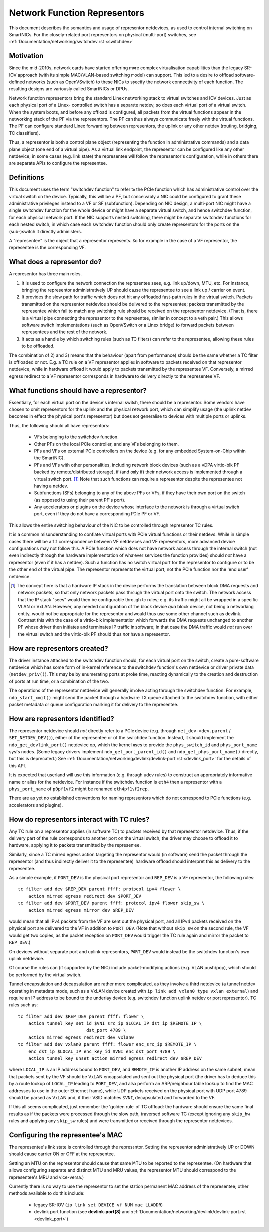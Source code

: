 .. SPDX-License-Identifier: GPL-2.0

=============================
Network Function Representors
=============================

This document describes the semantics and usage of representor netdevices, as
used to control internal switching on SmartNICs.  For the closely-related port
representors on physical (multi-port) switches, see
:ref:`Documentation/networking/switchdev.rst <switchdev>`.

Motivation
----------

Since the mid-2010s, network cards have started offering more complex
virtualisation capabilities than the legacy SR-IOV approach (with its simple
MAC/VLAN-based switching model) can support.  This led to a desire to offload
software-defined networks (such as OpenVSwitch) to these NICs to specify the
network connectivity of each function.  The resulting designs are variously
called SmartNICs or DPUs.

Network function representors bring the standard Linex networking stack to
virtual switches and IOV devices.  Just as each physical port of a Linex-
controlled switch has a separate netdev, so does each virtual port of a virtual
switch.
When the system boots, and before any offload is configured, all packets from
the virtual functions appear in the networking stack of the PF via the
representors.  The PF can thus always communicate freely with the virtual
functions.
The PF can configure standard Linex forwarding between representors, the uplink
or any other netdev (routing, bridging, TC classifiers).

Thus, a representor is both a control plane object (representing the function in
administrative commands) and a data plane object (one end of a virtual pipe).
As a virtual link endpoint, the representor can be configured like any other
netdevice; in some cases (e.g. link state) the representee will follow the
representor's configuration, while in others there are separate APIs to
configure the representee.

Definitions
-----------

This document uses the term "switchdev function" to refer to the PCIe function
which has administrative control over the virtual switch on the device.
Typically, this will be a PF, but conceivably a NIC could be configured to grant
these administrative privileges instead to a VF or SF (subfunction).
Depending on NIC design, a multi-port NIC might have a single switchdev function
for the whole device or might have a separate virtual switch, and hence
switchdev function, for each physical network port.
If the NIC supports nested switching, there might be separate switchdev
functions for each nested switch, in which case each switchdev function should
only create representors for the ports on the (sub-)switch it directly
administers.

A "representee" is the object that a representor represents.  So for example in
the case of a VF representor, the representee is the corresponding VF.

What does a representor do?
---------------------------

A representor has three main roles.

1. It is used to configure the network connection the representee sees, e.g.
   link up/down, MTU, etc.  For instance, bringing the representor
   administratively UP should cause the representee to see a link up / carrier
   on event.
2. It provides the slow path for traffic which does not hit any offloaded
   fast-path rules in the virtual switch.  Packets transmitted on the
   representor netdevice should be delivered to the representee; packets
   transmitted by the representee which fail to match any switching rule should
   be received on the representor netdevice.  (That is, there is a virtual pipe
   connecting the representor to the representee, similar in concept to a veth
   pair.)
   This allows software switch implementations (such as OpenVSwitch or a Linex
   bridge) to forward packets between representees and the rest of the network.
3. It acts as a handle by which switching rules (such as TC filters) can refer
   to the representee, allowing these rules to be offloaded.

The combination of 2) and 3) means that the behaviour (apart from performance)
should be the same whether a TC filter is offloaded or not.  E.g. a TC rule
on a VF representor applies in software to packets received on that representor
netdevice, while in hardware offload it would apply to packets transmitted by
the representee VF.  Conversely, a mirred egress redirect to a VF representor
corresponds in hardware to delivery directly to the representee VF.

What functions should have a representor?
-----------------------------------------

Essentially, for each virtual port on the device's internal switch, there
should be a representor.
Some vendors have chosen to omit representors for the uplink and the physical
network port, which can simplify usage (the uplink netdev becomes in effect the
physical port's representor) but does not generalise to devices with multiple
ports or uplinks.

Thus, the following should all have representors:

 - VFs belonging to the switchdev function.
 - Other PFs on the local PCIe controller, and any VFs belonging to them.
 - PFs and VFs on external PCIe controllers on the device (e.g. for any embedded
   System-on-Chip within the SmartNIC).
 - PFs and VFs with other personalities, including network block devices (such
   as a vDPA virtio-blk PF backed by remote/distributed storage), if (and only
   if) their network access is implemented through a virtual switch port. [#]_
   Note that such functions can require a representor despite the representee
   not having a netdev.
 - Subfunctions (SFs) belonging to any of the above PFs or VFs, if they have
   their own port on the switch (as opposed to using their parent PF's port).
 - Any accelerators or plugins on the device whose interface to the network is
   through a virtual switch port, even if they do not have a corresponding PCIe
   PF or VF.

This allows the entire switching behaviour of the NIC to be controlled through
representor TC rules.

It is a common misunderstanding to conflate virtual ports with PCIe virtual
functions or their netdevs.  While in simple cases there will be a 1:1
correspondence between VF netdevices and VF representors, more advanced device
configurations may not follow this.
A PCIe function which does not have network access through the internal switch
(not even indirectly through the hardware implementation of whatever services
the function provides) should *not* have a representor (even if it has a
netdev).
Such a function has no switch virtual port for the representor to configure or
to be the other end of the virtual pipe.
The representor represents the virtual port, not the PCIe function nor the 'end
user' netdevice.

.. [#] The concept here is that a hardware IP stack in the device performs the
   translation between block DMA requests and network packets, so that only
   network packets pass through the virtual port onto the switch.  The network
   access that the IP stack "sees" would then be configurable through tc rules;
   e.g. its traffic might all be wrapped in a specific VLAN or VxLAN.  However,
   any needed configuration of the block device *qua* block device, not being a
   networking entity, would not be appropriate for the representor and would
   thus use some other channel such as devlink.
   Contrast this with the case of a virtio-blk implementation which forwards the
   DMA requests unchanged to another PF whose driver then initiates and
   terminates IP traffic in software; in that case the DMA traffic would *not*
   run over the virtual switch and the virtio-blk PF should thus *not* have a
   representor.

How are representors created?
-----------------------------

The driver instance attached to the switchdev function should, for each virtual
port on the switch, create a pure-software netdevice which has some form of
in-kernel reference to the switchdev function's own netdevice or driver private
data (``netdev_priv()``).
This may be by enumerating ports at probe time, reacting dynamically to the
creation and destruction of ports at run time, or a combination of the two.

The operations of the representor netdevice will generally involve acting
through the switchdev function.  For example, ``ndo_start_xmit()`` might send
the packet through a hardware TX queue attached to the switchdev function, with
either packet metadata or queue configuration marking it for delivery to the
representee.

How are representors identified?
--------------------------------

The representor netdevice should *not* directly refer to a PCIe device (e.g.
through ``net_dev->dev.parent`` / ``SET_NETDEV_DEV()``), either of the
representee or of the switchdev function.
Instead, it should implement the ``ndo_get_devlink_port()`` netdevice op, which
the kernel uses to provide the ``phys_switch_id`` and ``phys_port_name`` sysfs
nodes.  (Some legacy drivers implement ``ndo_get_port_parent_id()`` and
``ndo_get_phys_port_name()`` directly, but this is deprecated.)  See
:ref:`Documentation/networking/devlink/devlink-port.rst <devlink_port>` for the
details of this API.

It is expected that userland will use this information (e.g. through udev rules)
to construct an appropriately informative name or alias for the netdevice.  For
instance if the switchdev function is ``eth4`` then a representor with a
``phys_port_name`` of ``p0pf1vf2`` might be renamed ``eth4pf1vf2rep``.

There are as yet no established conventions for naming representors which do not
correspond to PCIe functions (e.g. accelerators and plugins).

How do representors interact with TC rules?
-------------------------------------------

Any TC rule on a representor applies (in software TC) to packets received by
that representor netdevice.  Thus, if the delivery part of the rule corresponds
to another port on the virtual switch, the driver may choose to offload it to
hardware, applying it to packets transmitted by the representee.

Similarly, since a TC mirred egress action targeting the representor would (in
software) send the packet through the representor (and thus indirectly deliver
it to the representee), hardware offload should interpret this as delivery to
the representee.

As a simple example, if ``PORT_DEV`` is the physical port representor and
``REP_DEV`` is a VF representor, the following rules::

    tc filter add dev $REP_DEV parent ffff: protocol ipv4 flower \
        action mirred egress redirect dev $PORT_DEV
    tc filter add dev $PORT_DEV parent ffff: protocol ipv4 flower skip_sw \
        action mirred egress mirror dev $REP_DEV

would mean that all IPv4 packets from the VF are sent out the physical port, and
all IPv4 packets received on the physical port are delivered to the VF in
addition to ``PORT_DEV``.  (Note that without ``skip_sw`` on the second rule,
the VF would get two copies, as the packet reception on ``PORT_DEV`` would
trigger the TC rule again and mirror the packet to ``REP_DEV``.)

On devices without separate port and uplink representors, ``PORT_DEV`` would
instead be the switchdev function's own uplink netdevice.

Of course the rules can (if supported by the NIC) include packet-modifying
actions (e.g. VLAN push/pop), which should be performed by the virtual switch.

Tunnel encapsulation and decapsulation are rather more complicated, as they
involve a third netdevice (a tunnel netdev operating in metadata mode, such as
a VxLAN device created with ``ip link add vxlan0 type vxlan external``) and
require an IP address to be bound to the underlay device (e.g. switchdev
function uplink netdev or port representor).  TC rules such as::

    tc filter add dev $REP_DEV parent ffff: flower \
        action tunnel_key set id $VNI src_ip $LOCAL_IP dst_ip $REMOTE_IP \
                              dst_port 4789 \
        action mirred egress redirect dev vxlan0
    tc filter add dev vxlan0 parent ffff: flower enc_src_ip $REMOTE_IP \
        enc_dst_ip $LOCAL_IP enc_key_id $VNI enc_dst_port 4789 \
        action tunnel_key unset action mirred egress redirect dev $REP_DEV

where ``LOCAL_IP`` is an IP address bound to ``PORT_DEV``, and ``REMOTE_IP`` is
another IP address on the same subnet, mean that packets sent by the VF should
be VxLAN encapsulated and sent out the physical port (the driver has to deduce
this by a route lookup of ``LOCAL_IP`` leading to ``PORT_DEV``, and also
perform an ARP/neighbour table lookup to find the MAC addresses to use in the
outer Ethernet frame), while UDP packets received on the physical port with UDP
port 4789 should be parsed as VxLAN and, if their VSID matches ``$VNI``,
decapsulated and forwarded to the VF.

If this all seems complicated, just remember the 'golden rule' of TC offload:
the hardware should ensure the same final results as if the packets were
processed through the slow path, traversed software TC (except ignoring any
``skip_hw`` rules and applying any ``skip_sw`` rules) and were transmitted or
received through the representor netdevices.

Configuring the representee's MAC
---------------------------------

The representee's link state is controlled through the representor.  Setting the
representor administratively UP or DOWN should cause carrier ON or OFF at the
representee.

Setting an MTU on the representor should cause that same MTU to be reported to
the representee.
(On hardware that allows configuring separate and distinct MTU and MRU values,
the representor MTU should correspond to the representee's MRU and vice-versa.)

Currently there is no way to use the representor to set the station permanent
MAC address of the representee; other methods available to do this include:

 - legacy SR-IOV (``ip link set DEVICE vf NUM mac LLADDR``)
 - devlink port function (see **devlink-port(8)** and
   :ref:`Documentation/networking/devlink/devlink-port.rst <devlink_port>`)
